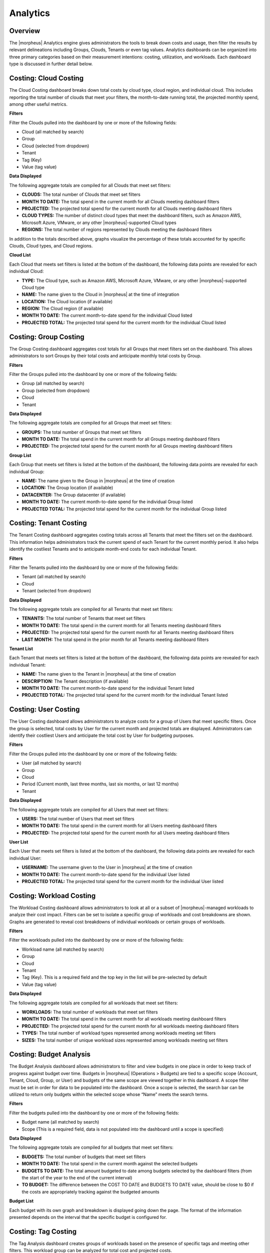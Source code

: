Analytics
=========

Overview
--------

The |morpheus| Analytics engine gives administrators the tools to break down costs and usage, then filter the results by relevant delineations including Groups, Clouds, Tenants or even tag values. Analytics dashboards can be organized into three primary categories based on their measurement intentions: costing, utilization, and workloads. Each dashboard type is discussed in further detail below.

Costing: Cloud Costing
--------------------------------

.. image:: /images/operations/analytics/1cloudcosting.png

The Cloud Costing dashboard breaks down total costs by cloud type, cloud region, and individual cloud. This includes reporting the total number of clouds that meet your filters, the month-to-date running total, the projected monthly spend, among other useful metrics.

**Filters**

Filter the Clouds pulled into the dashboard by one or more of the following fields:

- Cloud (all matched by search)
- Group
- Cloud (selected from dropdown)
- Tenant
- Tag (Key)
- Value (tag value)

**Data Displayed**

The following aggregate totals are compiled for all Clouds that meet set filters:

- **CLOUDS:** The total number of Clouds that meet set filters
- **MONTH TO DATE:** The total spend in the current month for all Clouds meeting dashboard filters
- **PROJECTED:** The projected total spend for the current month for all Clouds meeting dashboard filters
- **CLOUD TYPES:** The number of distinct cloud types that meet the dashboard filters, such as Amazon AWS, Microsoft Azure, VMware, or any other |morpheus|-supported Cloud types
- **REGIONS:** The total number of regions represented by Clouds meeting the dashboard filters

In addition to the totals described above, graphs visualize the percentage of these totals accounted for by specific Clouds, Cloud types, and Cloud regions.

**Cloud List**

Each Cloud that meets set filters is listed at the bottom of the dashboard, the following data points are revealed for each individual Cloud:

- **TYPE:** The Cloud type, such as Amazon AWS, Microsoft Azure, VMware, or any other |morpheus|-supported Cloud type
- **NAME:** The name given to the Cloud in |morpheus| at the time of integration
- **LOCATION:** The Cloud location (if available)
- **REGION:** The Cloud region (if available)
- **MONTH TO DATE:** The current month-to-date spend for the individual Cloud listed
- **PROJECTED TOTAL:** The projected total spend for the current month for the individual Cloud listed

Costing: Group Costing
--------------------------------

.. image:: /images/operations/analytics/2groupcosting.png

The Group Costing dashboard aggregates cost totals for all Groups that meet filters set on the dashboard. This allows administrators to sort Groups by their total costs and anticipate monthly total costs by Group.

**Filters**

Filter the Groups pulled into the dashboard by one or more of the following fields:

- Group (all matched by search)
- Group (selected from dropdown)
- Cloud
- Tenant

**Data Displayed**

The following aggregate totals are compiled for all Groups that meet set filters:

- **GROUPS:** The total number of Groups that meet set filters
- **MONTH TO DATE:** The total spend in the current month for all Groups meeting dashboard filters
- **PROJECTED:** The projected total spend for the current month for all Groups meeting dashboard filters

**Group List**

Each Group that meets set filters is listed at the bottom of the dashboard, the following data points are revealed for each individual Group:

- **NAME:** The name given to the Group in |morpheus| at the time of creation
- **LOCATION:** The Group location (if available)
- **DATACENTER:** The Group datacenter (if available)
- **MONTH TO DATE:** The current month-to-date spend for the individual Group listed
- **PROJECTED TOTAL:** The projected total spend for the current month for the individual Group listed

Costing: Tenant Costing
--------------------------------

.. image:: /images/operations/analytics/3tenantcosting.png

The Tenant Costing dashboard aggregates costing totals across all Tenants that meet the filters set on the dashboard. This information helps administrators track the current spend of each Tenant for the current monthly period. It also helps identify the costliest Tenants and to anticipate month-end costs for each individual Tenant.

**Filters**

Filter the Tenants pulled into the dashboard by one or more of the following fields:

- Tenant (all matched by search)
- Cloud
- Tenant (selected from dropdown)

**Data Displayed**

The following aggregate totals are compiled for all Tenants that meet set filters:

- **TENANTS:** The total number of Tenants that meet set filters
- **MONTH TO DATE:** The total spend in the current month for all Tenants meeting dashboard filters
- **PROJECTED:** The projected total spend for the current month for all Tenants meeting dashboard filters
- **LAST MONTH:** The total spend in the prior month for all Tenants meeting dashboard filters

**Tenant List**

Each Tenant that meets set filters is listed at the bottom of the dashboard, the following data points are revealed for each individual Tenant:

- **NAME:** The name given to the Tenant in |morpheus| at the time of creation
- **DESCRIPTION:** The Tenant description (if available)
- **MONTH TO DATE:** The current month-to-date spend for the individual Tenant listed
- **PROJECTED TOTAL:** The projected total spend for the current month for the individual Tenant listed

Costing: User Costing
--------------------------------

.. image:: /images/operations/analytics/4usercosting.png

The User Costing dashboard allows administrators to analyze costs for a group of Users that meet specific filters. Once the group is selected, total costs by User for the current month and projected totals are displayed. Administrators can identify their costliest Users and anticipate the total cost by User for budgeting purposes.

**Filters**

Filter the Groups pulled into the dashboard by one or more of the following fields:

- User (all matched by search)
- Group
- Cloud
- Period (Current month, last three months, last six months, or last 12 months)
- Tenant

**Data Displayed**

The following aggregate totals are compiled for all Users that meet set filters:

- **USERS:** The total number of Users that meet set filters
- **MONTH TO DATE:** The total spend in the current month for all Users meeting dashboard filters
- **PROJECTED:** The projected total spend for the current month for all Users meeting dashboard filters

**User List**

Each User that meets set filters is listed at the bottom of the dashboard, the following data points are revealed for each individual User:

- **USERNAME:** The username given to the User in |morpheus| at the time of creation
- **MONTH TO DATE:** The current month-to-date spend for the individual User listed
- **PROJECTED TOTAL:** The projected total spend for the current month for the individual User listed

Costing: Workload Costing
--------------------------------

.. image:: /images/operations/analytics/5workloadcosting.png

The Workload Costing dashboard allows administrators to look at all or a subset of |morpheus|-managed workloads to analyze their cost impact. Filters can be set to isolate a specific group of workloads and cost breakdowns are shown. Graphs are generated to reveal cost breakdowns of individual workloads or certain groups of workloads.

**Filters**

Filter the workloads pulled into the dashboard by one or more of the following fields:

- Workload name (all matched by search)
- Group
- Cloud
- Tenant
- Tag (Key). This is a required field and the top key in the list will be pre-selected by default
- Value (tag value)

**Data Displayed**

The following aggregate totals are compiled for all workloads that meet set filters:

- **WORKLOADS:** The total number of workloads that meet set filters
- **MONTH TO DATE:** The total spend in the current month for all workloads meeting dashboard filters
- **PROJECTED:** The projected total spend for the current month for all workloads meeting dashboard filters
- **TYPES:** The total number of workload types represented among workloads meeting set filters
- **SIZES:** The total number of unique workload sizes represented among workloads meeting set filters

Costing: Budget Analysis
--------------------------------

.. image:: /images/operations/analytics/6budgetanalysis.png

The Budget Analysis dashboard allows administrators to filter and view budgets in one place in order to keep track of progress against budget over time. Budgets in |morpheus| (Operations > Budgets) are tied to a specific scope (Account, Tenant, Cloud, Group, or User) and budgets of the same scope are viewed together in this dashboard. A scope filter must be set in order for data to be populated into the dashboard. Once a scope is selected, the search bar can be utilized to return only budgets within the selected scope whose “Name” meets the search terms.

**Filters**

Filter the budgets pulled into the dashboard by one or more of the following fields:

- Budget name (all matched by search)
- Scope (This is a required field, data is not populated into the dashboard until a scope is specified)

**Data Displayed**

The following aggregate totals are compiled for all budgets that meet set filters:

- **BUDGETS:** The total number of budgets that meet set filters
- **MONTH TO DATE:** The total spend in the current month against the selected budgets
- **BUDGETS TO DATE:** The total amount budgeted to date among budgets selected by the dashboard filters (from the start of the year to the end of the current interval)
- **TO BUDGET:** The difference between the COST TO DATE and BUDGETS TO DATE value, should be close to $0 if the costs are appropriately tracking against the budgeted amounts

**Budget List**

Each budget with its own graph and breakdown is displayed going down the page. The format of the information presented depends on the interval that the specific budget is configured for.

Costing: Tag Costing
--------------------------------

.. image:: /images/operations/analytics/7tagcosting.png

The Tag Analysis dashboard creates groups of workloads based on the presence of specific tags and meeting other filters. This workload group can be analyzed for total cost and projected costs.

**Filters**

Filter the workloads pulled into the dashboard by one or more of the following fields:

- Tag key (all matched by search)
- Metric (apply to see the top tag values by workload count, price, memory, storage, or CPU cores)
- Group
- Cloud
- Tenant
- Tag (Key)

**Data Displayed**

The following aggregate totals (by tag) are compiled for workloads that meet set filters:

- **TAGS:** The total number of unique tag keys for workloads meeting dashboard filters
- **MONTH TO DATE:** The total spend in the current month for selected workloads
- **PROJECTED:** The total projected current-month spend for selected workloads

**Tags List**

A list of each tag (key) represented on selected workloads is displayed in a list below the dashboard graphs. We also see the total number of workloads associated with the tag, the total memory, total storage, total CPU cores, and total price. If we click the “MORE” link at the end of each row, we can see a list of all tag values associated with the key.

Utilization: Utilization vs Cost
-----------------------------------------

.. image:: /images/operations/analytics/8utilization.png

The Utilization vs Cost dashboard is designed to reveal workloads which are underutilized (expensive and seldom-used) and which are very cost-efficient (inexpensive and frequently-used). Administrators can filter the workloads considered by the dashboard through the use of filters and potentially identify areas of cost savings by decommissioning seldom-used machines.

**Filters**

Filter the workloads pulled into the dashboard by one or more of the following fields:

- Workload name (all matching search terms)
- Time period (Current, one-day average, one-week average, one-month average, three-month average, six-month average, or one-year average)
- Type (virtual machines, hosts, or bare metal)
- Tenant
- Tag (Key)
- Value (Tag value)

**Data Displayed**

The following aggregate totals are compiled for workloads that meet set filters:

- **COUNT:** The total number of workloads that meet dashboard filters
- **CLOUD COUNT:** The total number of Clouds represented by the selected workloads
- **MONTH TO DATE:** The total spend in the current month for selected workloads
- **PROJECTED:** The total projected current-month spend for selected workloads
- **AVERAGE UTILIZATION:** The computed average utilization figure for all workloads selected by dashboard filters

**Utilization List**

In addition to the totals and graph displayed, two workload lists are given showing the least utilized workloads by cost (lowest utilization per cost dollar) and the least utilized workloads overall (lowest utilization overall). These workloads are listed with links to the Instance or server detail pages, along with other details related to price and resource utilization.

Capacity: Capacity Planning
---------------------------

..image :: /images/operations/analytics/capacityPlanning.png

The capacity planning dashboard shows both realtime use and predicted future use in key metrics of memory, storage and CPU use over a pre-defined period. Choose to show this across the entire appliance (all Tenants and Clouds) or scoped to just a single Tenant or a single Cloud. This can help to plan for future hardware needs, plan for changing public Cloud spend, or identify over/under utilization of certain resources.

**Filters**

Leave unfiltered to show data across all Tenants and Clouds. Optionally choose to filter down to all Clouds in one specific Tenant or a single Cloud. The trend line predicts future use of resources based on recent past utilization.

Workloads: Instance Type Usage
----------------------------------------------------

.. image:: /images/operations/analytics/9instancetype.png

The Instance Type Usage dashboard organizes workloads meeting dashboard filters by their Instance type. In additional to counts, administrators can view resource consumption and cost figures by Instance type groupings as well.

**Filters**

Filter the workloads pulled into the dashboard by one or more of the following fields:

- Instance type name (all matching search terms, Morpheus-default Instance types are not included when using the search filter)
- Metric (apply to see the top Instance types by workload count, price, memory, storage, or CPU cores)
- Group
- Cloud
- Tenant
- Tag (Key)
- Value (Tag value)

**Data Displayed**

The following aggregate totals are compiled for workloads that meet set filters:

- **TYPES:** The total number of Instance types represented among workloads meeting the dashboard filters
- **INSTANCES:** The total number of Instances represented in the data
- **MONTH TO DATE:** The total spend in the current month for selected workloads
- **PROJECTED:** The total projected current-month spend for selected workloads
- **MEMORY:** The total memory allotted to selected workloads
- **STORAGE:** The total storage allotted to selected workloads

**Instance Type Usage List**

Each Instance type represented in the dashboard is listed below the graph. For each Instance type shown, we see the number of Groups the Instance type is represented in, the number of Clouds the Instance type has been provisioned into, and the total amount of memory allotted to workloads of each Instance type.

Workloads: Instance Usage
----------------------------------------------------

.. image:: /images/operations/analytics/10instanceusage.png

The Instance Usage dashboard shows Instance counts, resource utilization, and cost breakdowns by Cloud. Administrators can set filters to limit the workloads that are considered for dashboard analysis and then see the results given by Cloud groupings.

**Filters**

Filter the workloads pulled into the dashboard by one or more of the following fields:

- Instance name (all matching search terms)
- Metric (apply to see the top Clouds by workload count, price, memory, storage, or CPU cores)
- Group
- Cloud
- Tenant
- Tag (Key)
- Value (Tag value)

**Data Displayed**

The following aggregate totals are compiled for workloads that meet set filters:

- **CLOUDS:** The total number of Clouds represented among workloads meeting the dashboard filters
- **INSTANCES:** The total number of Instances represented in the data
- **MONTH TO DATE:** The total spend in the current month for selected workloads
- **PROJECTED:** The total projected current-month spend for selected workloads
- **MEMORY:** The total memory allotted to selected workloads
- **STORAGE:** The total storage allotted to selected workloads

**Instance Usage List**

All Clouds represented in the dashboard are listed here. For each Cloud, we see the total Instance count, total memory allotted, total storage allotted, total CPU cores, and the total price.

Workloads: Blueprint Usage
----------------------------------------------------

.. image:: /images/operations/analytics/11blueprintusage.png

The Blueprint Usage dashboard lists all provisioned Apps that meet filters set on the dashboard. Once the desired group of Apps is filtered into the dashboard, administrators will see the total provisioned from each Blueprint, total number of Instances created from the Apps, and costing details.

**Filters**

Filter the Apps pulled into the dashboard by one or more of the following fields:

- App name (all matching search terms)
- Metric (apply to see the top Clouds by workload count, price, memory, storage, or CPU cores)
- Group
- Cloud
- Tenant
- Tag (Key)
- Value (Tag value)

**Data Displayed**

The following aggregate totals are compiled for Apps that meet set filters:

- **TYPES:** The total number of App types represented among Apps meeting the dashboard filters
- **APPS:** The total number of Apps represented in the dashboard
- **INSTANCES:** The total number of Instances contained in all Apps meeting dashboard filters
- **MONTH TO DATE:** The total month-to-date spend for all Apps shown in the dashboard
- **MEMORY:** The total memory allotted to selected Apps
- **STORAGE:** The total storage allotted to selected Apps

**Blueprint Usage List**

All Blueprints which have a currently-existing App provisioned from them and selected in the dashboard filters are listed here. The name and type of the Blueprint is listed along with the total number of Instances across all provisionings, total Groups, total Clouds, and the total count of all Apps from that Blueprint.

Workloads: Apps Usage
----------------------------------------------------

.. image:: /images/operations/analytics/12appusage.png

The Apps Usage dashboard lists all provisioned Apps that meet a set of filters and organizes them by Cloud. Totals for cost and resource usage of all relevant Apps can be viewed with a per-Cloud breakdown.

**Filters**

Filter the Apps pulled into the dashboard by one or more of the following fields:

- App name (all matching search terms)
- Metric (apply to see the top Clouds by workload count, price, memory, storage, or CPU cores)
- Group
- Cloud
- Tenant
- Tag (Key)
- Value (Tag value)

**Data Displayed**

The following aggregate totals are compiled for Apps that meet set filters:

- **CLOUDS:** The total number of Clouds represented among Apps meeting the dashboard filters
- **APPS:** The total number of Apps represented in the dashboard
- **INSTANCES:** The total number of Instances contained in all Apps meeting dashboard filters
- **TOTAL COST:** The total cost of all selected Apps
- **MEMORY:** The total memory allotted to selected Apps
- **STORAGE:** The total storage allotted to selected Apps

**Instance Usage List**

All Clouds with a currently-provisioned App which is selected in the dashboard filters are listed here. The name of the Cloud is listed along with its App count, the total memory, total storage, total CPU cores and price of the Apps provisioned in that Cloud are also listed.
